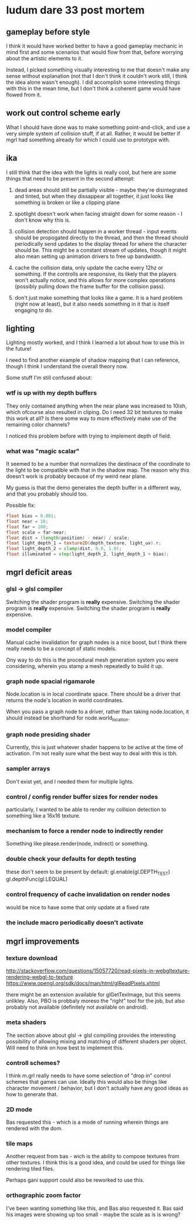 * ludum dare 33 post mortem
** gameplay before style
I think it would have worked better to have a good gameplay mechanic
in mind first and some scenarios that would flow from that, before
worrying about the artistic elements to it.

Instead, I picked something visually interesting to me that doesn't
make any sense without explanation (not that I don't think it couldn't
work still, I think the idea alone wasn't enough).  I did accomplish
some interesting things with this in the mean time, but I don't think
a coherent game would have flowed from it.

** work out control scheme early
What I should have done was to make something point-and-click, and use
a very simple system of collision stuff, if at all.  Rather, it would
be better if mgrl had something already for which I could use to
prototype with.

** ika
I still think that the idea with the lights is really cool, but here
are some things that need to be present in the second attempt:

1) dead areas should still be partially visible - maybe they're
   disintegrated and tinted, but when they dissappear all together, it
   just looks like something is broken or like a clipping plane

2) spotlight doesn't work when facing straight down for some reason -
   I don't know why this is.

3) collision detection should happen in a worker thread - input events
   should be propogated directly to the thread, and then the thread
   should periodically send updates to the display thread for where
   the character should be.  This might be a constant stream of
   updates, though it might also mean setting up animation drivers to
   free up bandwidth.

4) cache the collision data, only update the cache every 12hz or
   something.  If the controlls are responsive, its likely that the
   players won't actually notice, and this allows for more complex
   operations (possibly pulling down the frame buffer for the
   collision pass).

5) don't just make something that looks like a game.  It is a hard
   problem (right now at least), but it also needs something in it
   that is itself engaging to do.

** lighting
Lighting mostly worked, and I think I learned a lot about how to use
this in the future!

I need to find another example of shadow mapping that I can reference,
though I think I understand the overall theory now.

Some stuff I'm still confused about:

*** wtf is up with my depth buffers
They only contained anything when the near plane was increased to
10ish, which ofcourse also resulted in cliping.  Do I need 32 bit
textures to make this work at all?  Is there some way to more
effectively make use of the remaining color channels?

I noticed this problem before with trying to implement depth of field.

*** what was "magic scalar"
It seemed to be a number that normalizes the destinace of the
coordinate to the light to be compatible with that in the shadow map.
The reason why this doesn't work is probably because of my weird near
plane.

My guess is that the demo generates the depth buffer in a different
way, and that you probably should too.

Possible fix:
#+BEGIN_SRC glsl
  float bias = 0.001;
  float near = 10;
  float far = 100;
  float scale = far-near;
  float dist = (length(position) - near) / scale;
  float light_depth_1 = texture2D(depth_texture, light_uv).r;
  float light_depth_2 = clamp(dist, 0.0, 1.0);
  float illuminated = step(light_depth_2, light_depth_1 + bias);
#+END_SRC

** mgrl deficit areas
*** glsl -> glsl compiler
Switching the shader program is *really* expensive.  Switching the
shader program is *really* expensive.  Switching the shader program is
*really* expensive.

*** model compiler
Manual cache invalidation for graph nodes is a nice boost, but I think
there really needs to be a concept of static models.

Ony way to do this is the procedural mesh generation system you were
considering, wherein you stamp a mesh repeatedly to build it up.

*** graph node spacial rigamarole
Node.location is in local coordinate space.  There should be a driver
that returns the node's location in world coordinates.

When you pass a graph node to a driver, rather than taking
node.location, it should instead be shorthand for node.world_location.

*** graph node presiding shader
Currently, this is just whatever shader happens to be active at the
time of activation.  I'm not really sure what the best way to deal
with this is tbh.

*** sampler arrays
Don't exist yet, and I needed them for multiple lights.

*** control / config render buffer sizes for render nodes
particularly, I wanted to be able to render my collision detection to
something like a 16x16 texture.

*** mechanism to force a render node to indirectly render
Something like please.render(node, indirect) or something.

*** double check your defaults for depth testing
these don't seem to be present by default:
gl.enable(gl.DEPTH_TEST)
gl.depthFunc(gl.LEQUAL)

*** control frequency of cache invalidation on render nodes
would be nice to have some that only update at a fixed rate

*** the include macro periodically doesn't activate
** mgrl improvements
*** texture download
http://stackoverflow.com/questions/15057720/read-pixels-in-webgltexture-rendering-webgl-to-texture
https://www.opengl.org/sdk/docs/man/html/glReadPixels.xhtml

there might be an extension available for glGetTexImage, but this
seems unlikley.  Also, PBO is probbaly moreso the "right" tool for the
job, but also probably not available (definitely not available on
android).

*** meta shaders
The section above about glsl -> glsl compiling provides the
interesting possibility of allowing mixing and matching of different
shaders per object.  Will need to think on how best to implement this.

*** controll schemes?
I think m.grl really needs to have some selection of "drop in" control
schemes that games can use.  Ideally this would also be things like
character movement / behavior, but I don't actually have any good
ideas as how to generate that.

*** 2D mode
Bas requested this - which is a mode of running wherein things are
rendered with the dom.

*** tile maps
Another request from bas - wich is the ability to compose textures
from other textures.  I think this is a good idea, and could be used
for things like rendering tiled files.

Perhaps gani support could also be reworked to use this.
*** orthographic zoom factor
I've been wanting something like this, and Bas also requested it.  Bas
said his images were showing up too small - maybe the scale as is is
wrong?
